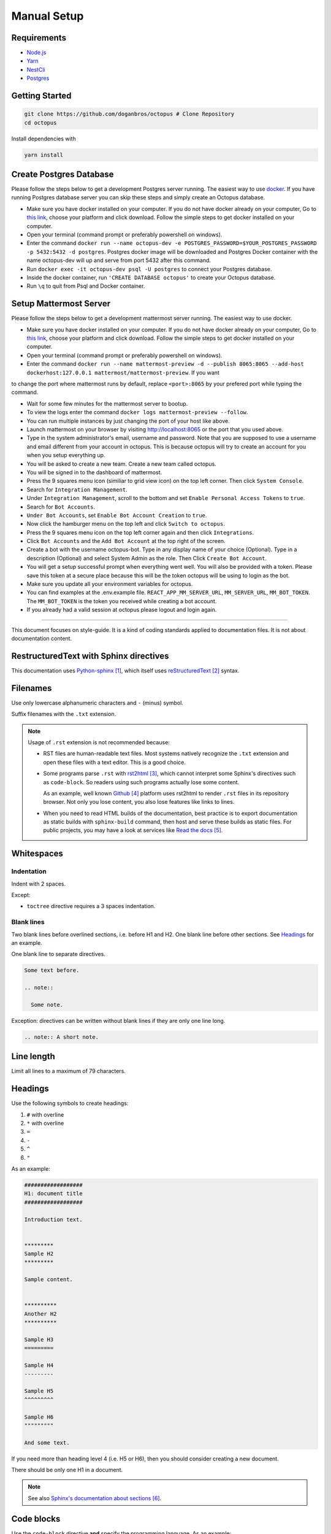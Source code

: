#########################
Manual Setup
#########################

***************************************
Requirements
***************************************

* `Node.js <https://nodejs.org/en/download/>`_ 

* `Yarn <https://yarnpkg.com/en/docs/install>`_ 

* `NestCli <https://docs.nestjs.com/cli/overview>`_ 

* `Postgres <https://www.postgresql.org/>`_ 

***************************************
Getting Started
***************************************

.. code-block:: bash

  git clone https://github.com/doganbros/octopus # Clone Repository
  cd octopus

Install dependencies with

.. code-block:: bash

  yarn install

***************************************
Create Postgres Database
***************************************

Please follow the steps below to get a development Postgres server running. The easiest way to use `docker <https://www.docker.com/>`_. If you have running Postgres database server you can skip these steps and simply create an Octopus database.

* Make sure you have docker installed on your computer. If you do not have docker already on your computer, Go to `this link <https://www.docker.com/get-started/>`_, choose your platform and click download. Follow the simple steps to get docker installed on your computer.

* Open your terminal (command prompt or preferably powershell on windows).

* Enter the command ``docker run --name octopus-dev -e POSTGRES_PASSWORD=$YOUR_POSTGRES_PASSWORD -p 5432:5432 -d postgres``. Postgres docker image will be downloaded and Postgres Docker container with the name octopus-dev will up and serve from port 5432 after this command.

* Run ``docker exec -it octopus-dev psql -U postgres`` to connect your Postgres database.

* Inside the docker container, run ``'CREATE DATABASE octopus'`` to create your Octopus database.

* Run ``\q`` to quit from Psql and Docker container.

***************************************
Setup Mattermost Server
***************************************

Please follow the steps below to get a development mattermost server running. The easiest way to use docker.

* Make sure you have docker installed on your computer. If you do not have docker already on your computer, Go to `this link <https://www.docker.com/get-started/>`_, choose your platform and click download. Follow the simple steps to get docker installed on your computer.

* Open your terminal (command prompt or preferably powershell on windows).

* Enter the command ``docker run --name mattermost-preview -d --publish 8065:8065 --add-host dockerhost:127.0.0.1 mattermost/mattermost-preview``. If you want 
to change the port where mattermost runs by default, replace ``<port>:8065`` by your prefered port while typing the command.

* Wait for some few minutes for the mattermost server to bootup.

* To view the logs enter the command ``docker logs mattermost-preview --follow``.

* You can run multiple instances by just changing the port of your host like above.

* Launch mattermost on your browser by visiting `http://localhost:8065 <http://localhost:8065>`_  or the port that you used above.

* Type in the system administrator's email, username and password. Note that you are supposed to use a username and email different from your account in octopus. This is because octopus will try to create an account for you when you setup everything up.

* You will be asked to create a new team. Create a new team called octopus.

* You will be signed in to the dashboard of mattermost.

* Press the 9 squares menu icon (similiar to grid view icon) on the top left corner. Then click ``System Console``.

* Search for ``Integration Management``.

* Under ``Integration Management``, scroll to the bottom and set ``Enable Personal Access Tokens`` to ``true``.

* Search for ``Bot Accounts``.

* ``Under Bot Accounts``, set ``Enable Bot Account Creation`` to ``true``.

* Now click the hamburger menu on the top left and click ``Switch to octopus``.

* Press the 9 squares menu icon on the top left corner again and then click ``Integrations``.

* Click ``Bot Accounts`` and the ``Add Bot Account`` at the top right of the screen.

* Create a bot with the username octopus-bot. Type in any display name of your choice (Optional). Type in a description (Optional) and select System Admin as the role. Then Click ``Create Bot Account``.

* You will get a setup successful prompt when everything went well. You will also be provided with a token. Please save this token at a secure place because this will be the token octopus will be using to login as the bot.

* Make sure you update all your environment variables for octopus.

* You can find examples at the .env.example file. ``REACT_APP_MM_SERVER_URL``, ``MM_SERVER_URL``, ``MM_BOT_TOKEN``. The ``MM_BOT_TOKEN`` is the token you received while creating a bot account.

* If you already had a valid session at octopus please logout and login again.
-----------------

This document focuses on style-guide.
It is a kind of coding standards applied to documentation files.
It is not about documentation content.


***************************************
RestructuredText with Sphinx directives
***************************************

This documentation uses `Python-sphinx`_, which itself uses `reStructuredText`_
syntax.


*********
Filenames
*********

Use only lowercase alphanumeric characters and ``-`` (minus) symbol.

Suffix filenames with the ``.txt`` extension.

.. note::

  Usage of ``.rst`` extension is not recommended because:

  * RST files are human-readable text files. Most systems natively recognize
    the ``.txt`` extension and open these files with a text editor. This is
    a good choice.

  * Some programs parse ``.rst`` with `rst2html`_, which cannot interpret some
    Sphinx's directives such as ``code-block``. So readers using such programs
    actually lose some content.

    As an example, well known `Github`_ platform uses rst2html
    to render ``.rst`` files in its repository browser. Not only you lose
    content, you also lose features like links to lines.

  * When you need to read HTML builds of the documentation, best practice is to
    export documentation as static builds with ``sphinx-build`` command, then
    host and serve these builds as static files. For public projects, you may
    have a look at services like `Read the docs`_.


***********
Whitespaces
***********

Indentation
===========

Indent with 2 spaces.

Except:

* ``toctree`` directive requires a 3 spaces indentation.

Blank lines
===========

Two blank lines before overlined sections, i.e. before H1 and H2.
One blank line before other sections.
See `Headings`_ for an example.

One blank line to separate directives.

.. code-block:: rst

  Some text before.

  .. note::

    Some note.

Exception: directives can be written without blank lines if they are only one
line long.

.. code-block:: rst

  .. note:: A short note.


***********
Line length
***********

Limit all lines to a maximum of 79 characters.


********
Headings
********

Use the following symbols to create headings:

#. ``#`` with overline
#. ``*`` with overline
#. ``=``
#. ``-``
#. ``^``
#. ``"``

As an example:

.. code-block:: rst

  ##################
  H1: document title
  ##################

  Introduction text.


  *********
  Sample H2
  *********

  Sample content.


  **********
  Another H2
  **********

  Sample H3
  =========

  Sample H4
  ---------

  Sample H5
  ^^^^^^^^^

  Sample H6
  """""""""

  And some text.

If you need more than heading level 4 (i.e. H5 or H6), then you should consider
creating a new document.

There should be only one H1 in a document.

.. note::

  See also `Sphinx's documentation about sections`_.


***********
Code blocks
***********

Use the ``code-block`` directive **and** specify the programming language. As
an example:

.. code-block:: rst

  .. code-block:: python

    import this


********************
Links and references
********************

Use links and references footnotes with the ``target-notes`` directive.
As an example:

.. code-block:: rst

  #############
  Some document
  #############

  Some text which includes links to `Example website`_ and many other links.

  `Example website`_ can be referenced multiple times.

  (... document content...)

  And at the end of the document...

  **********
  References
  **********

  .. target-notes::

  .. _`Example website`: http://www.example.com/


**********
References
**********

.. target-notes::

.. _`Python-sphinx`: http://sphinx.pocoo.org/
.. _`reStructuredText`: http://docutils.sourceforge.net/rst.html
.. _`rst2html`:
   http://docutils.sourceforge.net/docs/user/tools.html#rst2html-py
.. _`Github`: https://github.com
.. _`Read the docs`: http://readthedocs.org
.. _`Sphinx's documentation about sections`:
   http://sphinx.pocoo.org/rest.html#sections
